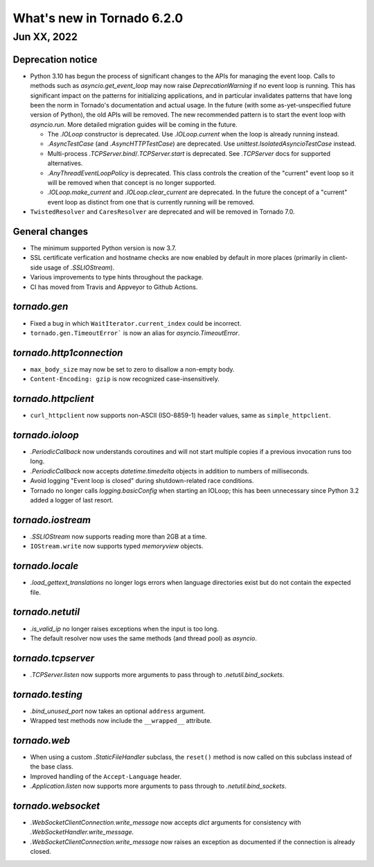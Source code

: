 What's new in Tornado 6.2.0
===========================

Jun XX, 2022
------------

Deprecation notice
~~~~~~~~~~~~~~~~~~

- Python 3.10 has begun the process of significant changes to the APIs for
  managing the event loop. Calls to methods such as `asyncio.get_event_loop` may
  now raise `DeprecationWarning` if no event loop is running. This has
  significant impact on the patterns for initializing applications, and in
  particular invalidates patterns that have long been the norm in Tornado's
  documentation and actual usage. In the future (with some as-yet-unspecified
  future version of Python), the old APIs will be removed. The new recommended
  pattern is to start the event loop with `asyncio.run`. More detailed migration
  guides will be coming in the future.

  - The `.IOLoop` constructor is deprecated. Use `.IOLoop.current` when the loop
    is already running instead.
  - `.AsyncTestCase` (and `.AsyncHTTPTestCase`) are deprecated. Use
    `unittest.IsolatedAsyncioTestCase` instead.
  - Multi-process `.TCPServer.bind`/`.TCPServer.start` is deprecated. See
    `.TCPServer` docs for supported alternatives.
  - `.AnyThreadEventLoopPolicy` is deprecated. This class controls the creation of
    the "current" event loop so it will be removed when that concept is no longer
    supported.
  - `.IOLoop.make_current` and `.IOLoop.clear_current` are deprecated. In the
    future the concept of a "current" event loop as distinct from one that is
    currently running will be removed.

- ``TwistedResolver`` and ``CaresResolver`` are deprecated and will be
  removed in Tornado 7.0.

General changes
~~~~~~~~~~~~~~~

- The minimum supported Python version is now 3.7.
- SSL certificate verfication and hostname checks are now enabled by default in
  more places (primarily in client-side usage of `.SSLIOStream`).
- Various improvements to type hints throughout the package.
- CI has moved from Travis and Appveyor to Github Actions.  

`tornado.gen`
~~~~~~~~~~~~~

- Fixed a bug in which ``WaitIterator.current_index`` could be incorrect.
- ``tornado.gen.TimeoutError``` is now an alias for `asyncio.TimeoutError`.

`tornado.http1connection`
~~~~~~~~~~~~~~~~~~~~~~~~~

- ``max_body_size`` may now be set to zero to disallow a non-empty body.
- ``Content-Encoding: gzip`` is now recognized case-insensitively.

`tornado.httpclient`
~~~~~~~~~~~~~~~~~~~~

- ``curl_httpclient`` now supports non-ASCII (ISO-8859-1) header values, same as
  ``simple_httpclient``.

`tornado.ioloop`
~~~~~~~~~~~~~~~~

- `.PeriodicCallback` now understands coroutines and will not start multiple
  copies if a previous invocation runs too long.
- `.PeriodicCallback` now accepts `datetime.timedelta` objects in addition to
  numbers of milliseconds.
- Avoid logging "Event loop is closed" during shutdown-related race conditions.
- Tornado no longer calls `logging.basicConfig` when starting an IOLoop; this
  has been unnecessary since Python 3.2 added a logger of last resort.

`tornado.iostream`
~~~~~~~~~~~~~~~~~~

- `.SSLIOStream` now supports reading more than 2GB at a time.
- ``IOStream.write`` now supports typed `memoryview` objects.

`tornado.locale`
~~~~~~~~~~~~~~~~

- `.load_gettext_translations` no longer logs errors when language directories
  exist but do not contain the expected file.

`tornado.netutil`
~~~~~~~~~~~~~~~~~

- `.is_valid_ip` no longer raises exceptions when the input is too long.
- The default resolver now uses the same methods (and thread pool) as `asyncio`.

`tornado.tcpserver`
~~~~~~~~~~~~~~~~~~~

- `.TCPServer.listen` now supports more arguments to pass through to
  `.netutil.bind_sockets`.

`tornado.testing`
~~~~~~~~~~~~~~~~~

- `.bind_unused_port` now takes an optional ``address`` argument.
- Wrapped test methods now include the ``__wrapped__`` attribute.
  
`tornado.web`
~~~~~~~~~~~~~

- When using a custom `.StaticFileHandler` subclass, the ``reset()`` method is
  now called on this subclass instead of the base class.
- Improved handling of the ``Accept-Language`` header.
- `.Application.listen` now supports more arguments to pass through to
  `.netutil.bind_sockets`.

`tornado.websocket`
~~~~~~~~~~~~~~~~~~~

- `.WebSocketClientConnection.write_message` now accepts `dict` arguments for
  consistency with `.WebSocketHandler.write_message`.
- `.WebSocketClientConnection.write_message` now raises an exception as
  documented if the connection is already closed.